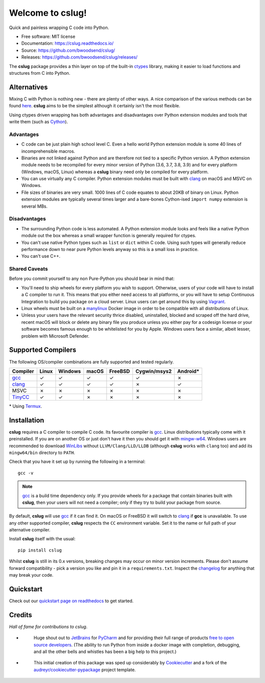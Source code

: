 =================
Welcome to cslug!
=================

.. image::
    https://img.shields.io/badge/
    Python-%203.6%20%7C%203.7%20%7C%203.8%20%7C%203.9%20-%2326543A.svg

Quick and painless wrapping C code into Python.

* Free software: MIT license
* Documentation: https://cslug.readthedocs.io/
* Source: https://github.com/bwoodsend/cslug/
* Releases: https://github.com/bwoodsend/cslug/releases/

The **cslug** package provides a thin layer on top of the built-in ctypes_
library, making it easier to load functions and structures from C into Python.

Alternatives
------------

Mixing C with Python is nothing new - there are plenty of other ways. A nice
comparison of the various methods can be found `here
<https://intermediate-and-advanced-software-carpentry.readthedocs.io/en/latest/c++-wrapping.html>`_.
**cslug** aims to be the simplest although it certainly isn't the most flexible.

Using ctypes driven wrapping has both advantages and disadvantages over Python
extension modules and tools that write them (such as Cython_).


Advantages
..........

* C code can be just plain high school level C.
  Even a hello world Python extension module is some 40 lines of incomprehensible
  macros.
* Binaries are not linked against Python and are therefore not tied to a
  specific Python version.
  A Python extension module needs to be recompiled for every minor version of
  Python (3.6, 3.7, 3.8, 3.9) and for every platform (Windows, macOS, Linux)
  whereas a **cslug** binary need only be compiled for every platform.
* You can use virtually any C compiler.
  Python extension modules must be built with clang_ on macOS and MSVC on
  Windows.
* File sizes of binaries are very small.
  1000 lines of C code equates to about 20KB of binary on Linux.
  Python extension modules are typically several times larger and
  a bare-bones Cython-ised ``import numpy`` extension is several MBs.


Disadvantages
.............

* The surrounding Python code is less automated. A Python extension module looks
  and feels like a native Python module out the box whereas a small wrapper
  function is generally required for ctypes.
* You can't use native Python types such as ``list`` or ``dict`` within C code.
  Using such types will generally reduce performance down to near pure
  Python levels anyway so this is a small loss in practice.
* You can't use C++.


Shared Caveats
..............

Before you commit yourself to any non Pure-Python you should bear in mind that:

* You'll need to ship wheels for every platform you wish to support.
  Otherwise, users of your code will have to install a C compiler to run it.
  This means that you either need access to all platforms, or you will have to
  setup Continuous Integration to build you package on a cloud server.
  Linux users can get around this by using Vagrant_.
* Linux wheels must be built on a manylinux_ Docker image in order to be
  compatible with all distributions of Linux.
* Unless your users have the relevant security thrice disabled, uninstalled,
  blocked and scraped off the hard drive,
  recent macOS will block or delete any binary file you produce
  unless you either pay for a codesign license
  or your software becomes famous enough to be whitelisted for you by Apple.
  Windows users face a similar, albeit lesser, problem with Microsoft Defender.


Supported Compilers
-------------------

The following OS/compiler combinations are fully supported and tested regularly.

======== ===== ======= ===== ======= ============ ========
Compiler Linux Windows macOS FreeBSD Cygwin/msys2 Android*
======== ===== ======= ===== ======= ============ ========
gcc_     ✓     ✓       ✓     ✓       ✓            ✗
clang_   ✓     ✓       ✓     ✓       ✗            ✓
MSVC     ✗     ✗       ✗     ✗       ✗            ✗
TinyCC_  ✓     ✓       ✗     ✗       ✗            ✗
======== ===== ======= ===== ======= ============ ========

\* Using Termux_.

Installation
------------

**cslug** requires a C compiler to compile C code.
Its favourite compiler is gcc_.
Linux distributions typically come with it preinstalled.
If you are on another OS or just don't have it then you should get it with
mingw-w64_.
Windows users are recommended to download WinLibs_ without
``LLVM/Clang/LLD/LLDB`` (although **cslug** works with ``clang`` too)
and add its ``mingw64/bin`` directory to ``PATH``.

Check that you have it set up by running the following in a terminal::

    gcc -v

.. note::

    gcc_ is a build time dependency only. If you provide wheels for a package
    that contain binaries built with **cslug**, then your users will not need a
    compiler; only if they try to build your package from source.

By default, **cslug** will use gcc_ if it can find it. On macOS or FreeBSD it
will switch to clang_ if **gcc** is unavailable.
To use any other supported compiler, **cslug** respects the ``CC`` environment
variable.
Set it to the name or full path of your alternative compiler.

Install **cslug** itself with the usual::

    pip install cslug

Whilst **cslug** is still in its 0.x versions, breaking changes may occur on
minor version increments.
Please don't assume forward compatibility - pick a version you like and
pin it in a ``requirements.txt``.
Inspect the `changelog`_ for anything that may break your code.


Quickstart
----------

Check out our `quickstart page on readthedocs
<https://cslug.readthedocs.io/en/latest/quickstart.html>`_ to get started.


Credits
-------

:emphasis:`Hall of fame for contributions to cslug`.

* .. figure:: https://raw.githubusercontent.com/bwoodsend/cslug/master/docs/source/icons/jetbrains.svg
    :target: JetBrains_
    :height: 75px

    Huge shout out to JetBrains_ for PyCharm_ and for providing their full range
    of products `free to open source developers
    <https://www.jetbrains.com/community/opensource/#support>`_.
    (The ability to run Python from inside a docker image with completion,
    debugging, and all the other bells and whistles has been a big help to this
    project.)


* .. figure:: https://raw.githubusercontent.com/cookiecutter/cookiecutter/3ac078356adf5a1a72042dfe72ebfa4a9cd5ef38/logo/cookiecutter_medium.png
    :target: Cookiecutter_
    :height: 75px

    This initial creation of this package was sped up considerably by
    Cookiecutter_ and a fork of the `audreyr/cookiecutter-pypackage`_ project
    template.


.. _Cookiecutter: https://github.com/audreyr/cookiecutter
.. _`audreyr/cookiecutter-pypackage`: https://github.com/audreyr/cookiecutter-pypackage

.. _changelog: https://cslug.readthedocs.io/en/latest/history.html
.. _JetBrains: https://jb.gg/OpenSource
.. _PyCharm: https://www.jetbrains.com/pycharm/
.. _ctypes: https://docs.python.org/3.9/library/ctypes.html
.. _mingw-w64: http://mingw-w64.org/doku.php/download
.. _gcc: https://gcc.gnu.org/
.. _TinyCC: https://bellard.org/tcc/
.. _clang: https://clang.llvm.org/
.. _`pcc`: http://pcc.ludd.ltu.se/
.. _`Cython`: https://cython.readthedocs.io/en/latest/index.html
.. _Vagrant: https://github.com/hashicorp/vagrant
.. _manylinux: https://github.com/pypa/manylinux/tree/manylinux1
.. _Termux: https://termux.com/
.. _WinLibs: https://www.winlibs.com/
